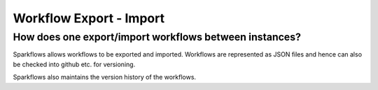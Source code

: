 Workflow Export - Import
------------------------

How does one export/import workflows between instances?
===========

Sparkflows allows workflows to be exported and imported. Workflows are represented as JSON files and hence can also be checked into github etc. for versioning.

Sparkflows also maintains the version history of the workflows.



